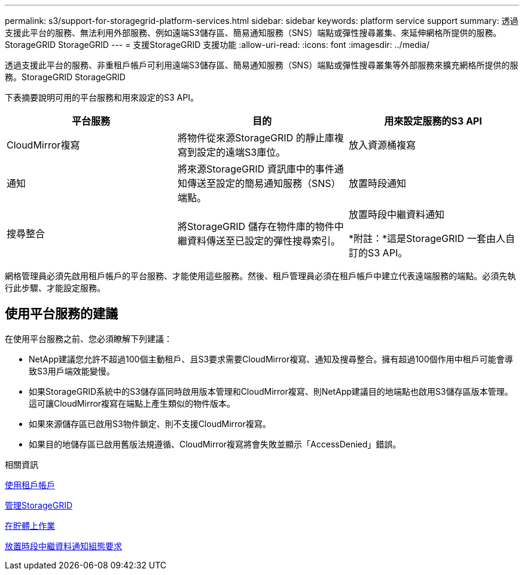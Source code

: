 ---
permalink: s3/support-for-storagegrid-platform-services.html 
sidebar: sidebar 
keywords: platform service support 
summary: 透過支援此平台的服務、無法利用外部服務、例如遠端S3儲存區、簡易通知服務（SNS）端點或彈性搜尋叢集、來延伸網格所提供的服務。StorageGRID StorageGRID 
---
= 支援StorageGRID 支援功能
:allow-uri-read: 
:icons: font
:imagesdir: ../media/


[role="lead"]
透過支援此平台的服務、非重租戶帳戶可利用遠端S3儲存區、簡易通知服務（SNS）端點或彈性搜尋叢集等外部服務來擴充網格所提供的服務。StorageGRID StorageGRID

下表摘要說明可用的平台服務和用來設定的S3 API。

|===
| 平台服務 | 目的 | 用來設定服務的S3 API 


 a| 
CloudMirror複寫
 a| 
將物件從來源StorageGRID 的靜止庫複寫到設定的遠端S3庫位。
 a| 
放入資源桶複寫



 a| 
通知
 a| 
將來源StorageGRID 資訊庫中的事件通知傳送至設定的簡易通知服務（SNS）端點。
 a| 
放置時段通知



 a| 
搜尋整合
 a| 
將StorageGRID 儲存在物件庫的物件中繼資料傳送至已設定的彈性搜尋索引。
 a| 
放置時段中繼資料通知

*附註：*這是StorageGRID 一套由人自訂的S3 API。

|===
網格管理員必須先啟用租戶帳戶的平台服務、才能使用這些服務。然後、租戶管理員必須在租戶帳戶中建立代表遠端服務的端點。必須先執行此步驟、才能設定服務。



== 使用平台服務的建議

在使用平台服務之前、您必須瞭解下列建議：

* NetApp建議您允許不超過100個主動租戶、且S3要求需要CloudMirror複寫、通知及搜尋整合。擁有超過100個作用中租戶可能會導致S3用戶端效能變慢。
* 如果StorageGRID系統中的S3儲存區同時啟用版本管理和CloudMirror複寫、則NetApp建議目的地端點也啟用S3儲存區版本管理。這可讓CloudMirror複寫在端點上產生類似的物件版本。
* 如果來源儲存區已啟用S3物件鎖定、則不支援CloudMirror複寫。
* 如果目的地儲存區已啟用舊版法規遵循、CloudMirror複寫將會失敗並顯示「AccessDenied」錯誤。


.相關資訊
xref:../tenant/index.adoc[使用租戶帳戶]

xref:../admin/index.adoc[管理StorageGRID]

xref:operations-on-buckets.adoc[在貯體上作業]

xref:put-bucket-metadata-notification-configuration-request.adoc[放置時段中繼資料通知組態要求]
